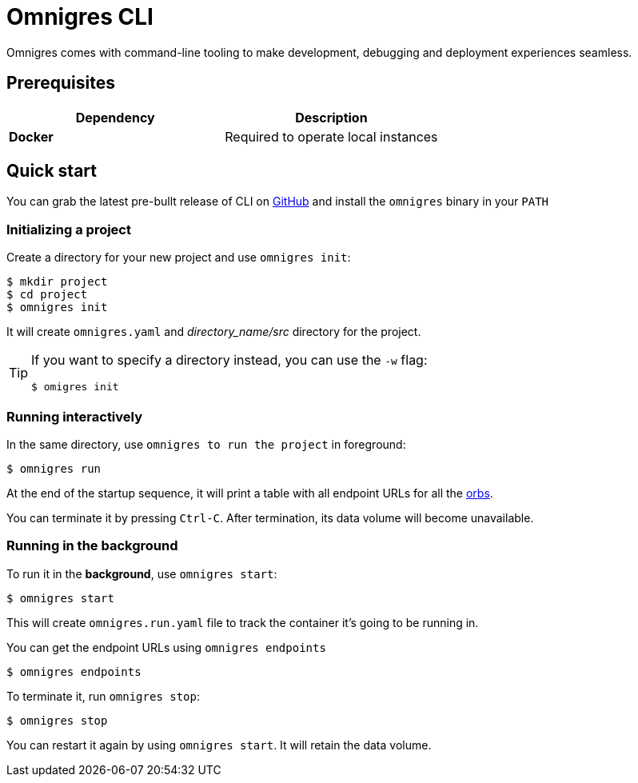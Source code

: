 = Omnigres CLI
:experimental: true

Omnigres comes with command-line tooling to make development, debugging and deployment experiences seamless.

== Prerequisites

|===
| Dependency | Description

| **Docker**
| Required to operate local instances
|===

== Quick start

You can grab the latest pre-bullt release of CLI on https://github.com/omnigres/cli/releases[GitHub] and install the `omnigres` binary in your `PATH`

=== Initializing a project

Create a directory for your new project and use `omnigres init`:

[,console]
----
$ mkdir project
$ cd project
$ omnigres init
----

It will create `omnigres.yaml` and _directory_name/src_ directory for the project.

[TIP]
====
If you want to specify a directory instead, you can use the `-w` flag:

[,console]
----
$ omigres init
----
====

=== Running interactively

In the same directory, use `omnigres to run the project` in foreground:

[,console]
----
$ omnigres run
----

At the end of the startup sequence, it will print a table with
all endpoint URLs for all the xref:glossary.adoc#orb-term[orbs].

You can terminate it by pressing kbd:[Ctrl-C]. After termination, its data volume will become unavailable.


=== Running in the background

To run it in the **background**, use `omnigres start`:

[,console]
----
$ omnigres start
----

This will create `omnigres.run.yaml` file to track the container it's going to be running in.

You can get the endpoint URLs using `omnigres endpoints`

[,console]
----
$ omnigres endpoints
----

To terminate it, run `omnigres stop`:

[,console]
----
$ omnigres stop
----

You can restart it again by using `omnigres start`. It will
retain the data volume.
